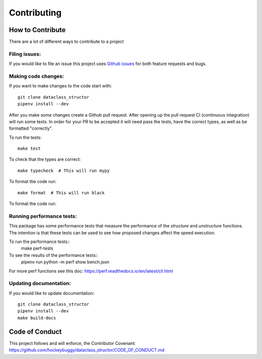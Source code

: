 Contributing
============

How to Contribute
-----------------

There are a lot of different ways to contribute to a project

Filing issues:
^^^^^^^^^^^^^^

If you would like to file an issue this project uses `Github issues`_ for both
feature requests and bugs.

.. _`Github Issues`: https://github.com/hockeybuggy/dataclass_structor/issues


Making code changes:
^^^^^^^^^^^^^^^^^^^^

If you want to make changes to the code start with::

    git clone dataclass_structor
    pipenv install --dev

After you make some changes create a Github pull request. After opening up the
pull request CI (continuous integration) will run some tests. In order for your
PR to be accepted it will need pass the tests, have the correct types, as well
as be formatted "correctly".

To run the tests::

    make test

To check that the types are correct::

    make typecheck  # This will run mypy

To format the code run::

    make format  # This will run black

To format the code run::

Running performance tests:
^^^^^^^^^^^^^^^^^^^^^^^^^^

This package has some performance tests that measure the performance of the
`structure` and `unstructure` functions. The intention is that these tests can
be used to see how proposed changes affect the speed execution.

To run the performance tests::
    make perf-tests

To see the results of the performance tests::
	pipenv run python -m perf show bench.json

For more perf functions see this doc:
https://perf.readthedocs.io/en/latest/cli.html


Updating documentation:
^^^^^^^^^^^^^^^^^^^^^^^

If you would like to update documentation::

    git clone dataclass_structor
    pipenv install --dev
    make build-docs

Code of Conduct
---------------

This project follows and will enforce, the Contributor Covenant:
https://github.com/hockeybuggy/dataclass_structor/CODE_OF_CONDUCT.md
